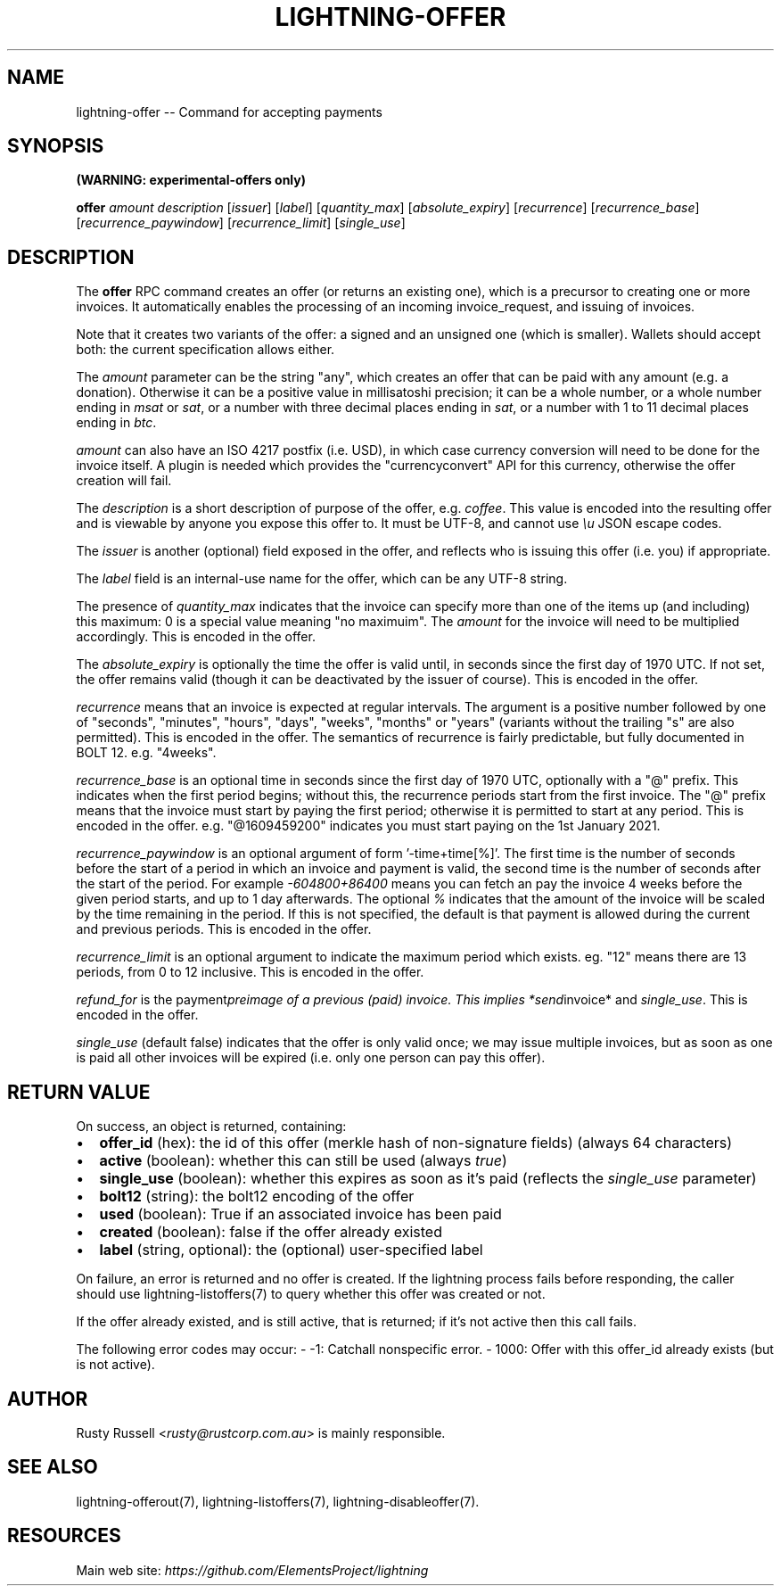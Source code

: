 .\" -*- mode: troff; coding: utf-8 -*-
.TH "LIGHTNING-OFFER" "7" "" "Core Lightning 22.11rc1" ""
.SH NAME
lightning-offer -- Command for accepting payments
.SH SYNOPSIS
\fB(WARNING: experimental-offers only)\fR
.PP
\fBoffer\fR \fIamount\fR \fIdescription\fR [\fIissuer\fR] [\fIlabel\fR] [\fIquantity_max\fR] [\fIabsolute_expiry\fR] [\fIrecurrence\fR] [\fIrecurrence_base\fR] [\fIrecurrence_paywindow\fR] [\fIrecurrence_limit\fR] [\fIsingle_use\fR]
.SH DESCRIPTION
The \fBoffer\fR RPC command creates an offer (or returns an existing
one), which is a precursor to creating one or more invoices.  It
automatically enables the processing of an incoming invoice_request,
and issuing of invoices.
.PP
Note that it creates two variants of the offer: a signed and an
unsigned one (which is smaller).  Wallets should accept both: the
current specification allows either.
.PP
The \fIamount\fR parameter can be the string \(dqany\(dq, which creates an offer
that can be paid with any amount (e.g. a donation).  Otherwise it can
be a positive value in millisatoshi precision; it can be a whole
number, or a whole number ending in \fImsat\fR or \fIsat\fR, or a number with
three decimal places ending in \fIsat\fR, or a number with 1 to 11 decimal
places ending in \fIbtc\fR.
.PP
\fIamount\fR can also have an ISO 4217 postfix (i.e. USD), in which case
currency conversion will need to be done for the invoice itself.  A
plugin is needed which provides the \(dqcurrencyconvert\(dq API for this
currency, otherwise the offer creation will fail.
.PP
The \fIdescription\fR is a short description of purpose of the offer,
e.g. \fIcoffee\fR. This value is encoded into the resulting offer and is
viewable by anyone you expose this offer to. It must be UTF-8, and
cannot use \fI\eu\fR JSON escape codes.
.PP
The \fIissuer\fR is another (optional) field exposed in the offer, and
reflects who is issuing this offer (i.e. you) if appropriate.
.PP
The \fIlabel\fR field is an internal-use name for the offer, which can
be any UTF-8 string.
.PP
The presence of \fIquantity_max\fR indicates that the
invoice can specify more than one of the items up (and including)
this maximum: 0 is a special value meaning \(dqno maximuim\(dq.
The \fIamount\fR for the invoice will need to be multiplied
accordingly.  This is encoded in the offer.
.PP
The \fIabsolute_expiry\fR is optionally the time the offer is valid until,
in seconds since the first day of 1970 UTC.  If not set, the offer
remains valid (though it can be deactivated by the issuer of course).
This is encoded in the offer.
.PP
\fIrecurrence\fR means that an invoice is expected at regular intervals.
The argument is a positive number followed by one of \(dqseconds\(dq,
\(dqminutes\(dq, \(dqhours\(dq, \(dqdays\(dq, \(dqweeks\(dq, \(dqmonths\(dq or \(dqyears\(dq (variants
without the trailing \(dqs\(dq are also permitted).  This is encoded in the
offer.  The semantics of recurrence is fairly predictable, but fully
documented in BOLT 12.  e.g. \(dq4weeks\(dq.
.PP
\fIrecurrence_base\fR is an optional time in seconds since the first day
of 1970 UTC, optionally with a \(dq@\(dq prefix.  This indicates when the
first period begins; without this, the recurrence periods start from
the first invoice.  The \(dq@\(dq prefix means that the invoice must start
by paying the first period; otherwise it is permitted to start at any
period.  This is encoded in the offer.  e.g. \(dq@1609459200\(dq indicates
you must start paying on the 1st January 2021.
.PP
\fIrecurrence_paywindow\fR is an optional argument of form
\&'-time+time[%]'.  The first time is the number of seconds before the
start of a period in which an invoice and payment is valid, the second
time is the number of seconds after the start of the period.  For
example \fI-604800+86400\fR means you can fetch an pay the invoice 4 weeks
before the given period starts, and up to 1 day afterwards.  The
optional \fI%\fR indicates that the amount of the invoice will be scaled
by the time remaining in the period.  If this is not specified, the
default is that payment is allowed during the current and previous
periods.  This is encoded in the offer.
.PP
\fIrecurrence_limit\fR is an optional argument to indicate the maximum
period which exists.  eg. \(dq12\(dq means there are 13 periods, from 0 to
12 inclusive.  This is encoded in the offer.
.PP
\fIrefund_for\fR is the payment\fIpreimage of a previous (paid) invoice.
This implies *send\fRinvoice* and \fIsingle_use\fR.  This is encoded in the
offer.
.PP
\fIsingle_use\fR (default false) indicates that the offer is only valid
once; we may issue multiple invoices, but as soon as one is paid all other
invoices will be expired (i.e. only one person can pay this offer).
.SH RETURN VALUE
On success, an object is returned, containing:
.IP "\(bu" 2
\fBoffer_id\fR (hex): the id of this offer (merkle hash of non-signature fields) (always 64 characters)
.if n \
.sp -1
.if t \
.sp -0.25v
.IP "\(bu" 2
\fBactive\fR (boolean): whether this can still be used (always \fItrue\fR)
.if n \
.sp -1
.if t \
.sp -0.25v
.IP "\(bu" 2
\fBsingle_use\fR (boolean): whether this expires as soon as it's paid (reflects the \fIsingle_use\fR parameter)
.if n \
.sp -1
.if t \
.sp -0.25v
.IP "\(bu" 2
\fBbolt12\fR (string): the bolt12 encoding of the offer
.if n \
.sp -1
.if t \
.sp -0.25v
.IP "\(bu" 2
\fBused\fR (boolean): True if an associated invoice has been paid
.if n \
.sp -1
.if t \
.sp -0.25v
.IP "\(bu" 2
\fBcreated\fR (boolean): false if the offer already existed
.if n \
.sp -1
.if t \
.sp -0.25v
.IP "\(bu" 2
\fBlabel\fR (string, optional): the (optional) user-specified label
.LP
On failure, an error is returned and no offer is created. If the
lightning process fails before responding, the caller should use
lightning-listoffers(7) to query whether this offer was created or
not.
.PP
If the offer already existed, and is still active, that is returned;
if it's not active then this call fails.
.PP
The following error codes may occur:
- -1: Catchall nonspecific error.
- 1000: Offer with this offer_id already exists (but is not active).
.SH AUTHOR
Rusty Russell <\fIrusty@rustcorp.com.au\fR> is mainly responsible.
.SH SEE ALSO
lightning-offerout(7), lightning-listoffers(7), lightning-disableoffer(7).
.SH RESOURCES
Main web site: \fIhttps://github.com/ElementsProject/lightning\fR
\" SHA256STAMP:f14708c8f721ffa66a54e747f25597322dab32be52d71a236fade83f9a54bbb1

